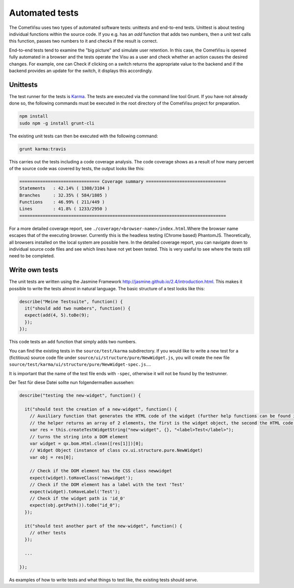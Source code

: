 Automated tests
====================

The CometVisu uses two types of automated software tests: unittests and
end-to-end tests. Unittest is about testing individual functions within the
source code. If you e.g. has an `add` function that adds two numbers, then a
unit test calls this function, passes two numbers to it and checks if the
result is correct.

End-to-end tests tend to examine the "big picture" and simulate user
retention. In this case, the CometVisu is opened fully automated in a
browser and the tests operate the Visu as a user and check whether an action
causes the desired changes. For example, one can Check if clicking on a
switch returns the appropriate value to the backend and if the backend
provides an update for the switch, it displays this accordingly.

Unittests
---------

The test runner for the tests is `Karma <https://karma-runner.github.io>`__.
The tests are executed via the command line tool Grunt. If you have not
already done so, the following commands must be executed in the root
directory of the CometVisu project for preparation.

.. code-block:: bash

    npm install
    sudo npm -g install grunt-cli


The existing unit tests can then be executed with the following command:

.. code-block:: bash

    grunt karma:travis


This carries out the tests including a code coverage analysis. The code
coverage shows as a result of how many percent of the source code was
covered by tests, the output looks like this:

.. code-block:: bash

    =============================== Coverage summary ===============================
    Statements   : 42.14% ( 1308/3104 )
    Branches     : 32.35% ( 584/1805 )
    Functions    : 46.99% ( 211/449 )
    Lines        : 41.8% ( 1233/2950 )
    ================================================================================


For a more detailed coverage report, see
``./coverage/<browser-name>/index.html``.Where the browser name escapes that of
the executing browser. Currently this is the headless testing (Chrome based)
PhantomJS. Theoretically, all browsers installed on the local system are
possible here. In the detailed coverage report, you can navigate down to
individual source code files and see which lines have not yet been tested.
This is very useful to see where the tests still need to be completed.

Write own tests
---------------

The unit tests are written using the Jasmine Framework
`<http://jasmine.github.io/2.4/introduction.html>`__. This makes it
possible to write the tests almost in natural language. The basic
structure of a test looks like this:

.. code-block:: javascript

  describe("Meine Testsuite", function() {
    it("should add two numbers", function() {
    expect(add(4, 5).toBe(9);
    });
  });

This code tests an ``add`` function that simply adds two numbers.

You can find the existing tests in the ``source/test/karma``
subdirectory. If you would like to write a new test for a (fictitious)
source code file under ``source/ui/structure/pure/NewWidget.js``,
you will create the new file
``source/test/karma/ui/structure/pure/NewWidget-spec.js``....

It is important that the name of the test file ends with ``-spec``,
otherwise it will not be found by the testrunner.

Der Test für diese Datei sollte nun folgendermaßen aussehen:

.. code-block:: javascript

    describe("testing the new-widget", function() {

      it("should test the creation of a new-widget", function() {
        // Auxiliary function that generates the HTML code of the widget (further help functions can be found in source / test / karma / helper-spec.js)
        // the helper returns an array of 2 elements, the first is the widget object, the second the HTML code as a string
        var res = this.createTestWidgetString("new-widget", {}, "<label>Test</label>");
        // turns the string into a DOM element
        var widget = qx.bom.Html.clean([res[1]])[0];
        // Widget Object (instance of class cv.ui.structure.pure.NewWidget)
        var obj = res[0];

        // Check if the DOM element has the CSS class newwidget
        expect(widget).toHaveClass('newwidget');
        // Check if the DOM element has a label with the text 'Test'
        expect(widget).toHaveLabel('Test');
        // Check if the widget path is 'id_0'
        expect(obj.getPath()).toBe("id_0");
      });

      it("should test another part of the new-widget", function() {
        // other tests
      });

      ...

    });


As examples of how to write tests and what things to test like,
the existing tests should serve.


